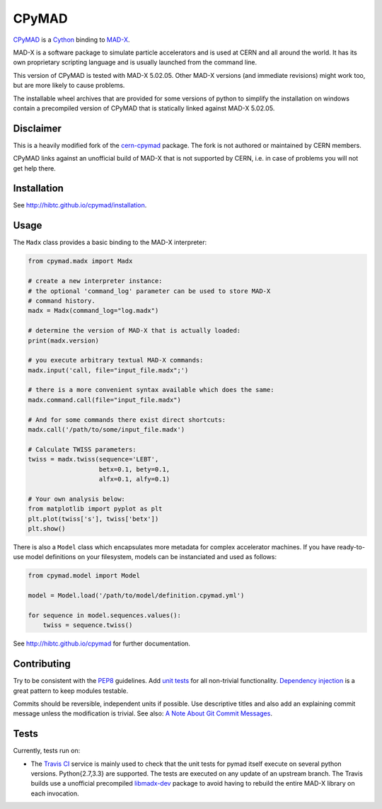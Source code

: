 CPyMAD
------
|Build| |Coverage| |Version| |Downloads| |License| |Python|

CPyMAD_ is a Cython_ binding to MAD-X_.

MAD-X is a software package to simulate particle accelerators and is used
at CERN and all around the world. It has its own proprietary scripting
language and is usually launched from the command line.

.. _CPyMAD: https://github.com/hibtc/cpymad
.. _Cython: http://cython.org/
.. _MAD-X: http://cern.ch/mad
.. |VERSION| replace:: 5.02.05

This version of CPyMAD is tested with MAD-X |VERSION|. Other MAD-X
versions (and immediate revisions) might work too, but are more likely to
cause problems.

The installable wheel archives that are provided for some versions of
python to simplify the installation on windows contain a precompiled
version of CPyMAD that is statically linked against MAD-X |VERSION|.


Disclaimer
~~~~~~~~~~

This is a heavily modified fork of the cern-cpymad_ package. The fork is
not authored or maintained by CERN members.

CPyMAD links against an unofficial build of MAD-X that is not supported by
CERN, i.e. in case of problems you will not get help there.

.. _cern-cpymad: https://github.com/pymad/cpymad


Installation
~~~~~~~~~~~~

See http://hibtc.github.io/cpymad/installation.


Usage
~~~~~

The ``Madx`` class provides a basic binding to the MAD-X interpreter:

.. code-block:: python

    from cpymad.madx import Madx

    # create a new interpreter instance:
    # the optional 'command_log' parameter can be used to store MAD-X
    # command history.
    madx = Madx(command_log="log.madx")

    # determine the version of MAD-X that is actually loaded:
    print(madx.version)

    # you execute arbitrary textual MAD-X commands:
    madx.input('call, file="input_file.madx";')

    # there is a more convenient syntax available which does the same:
    madx.command.call(file="input_file.madx")

    # And for some commands there exist direct shortcuts:
    madx.call('/path/to/some/input_file.madx')

    # Calculate TWISS parameters:
    twiss = madx.twiss(sequence='LEBT',
                       betx=0.1, bety=0.1,
                       alfx=0.1, alfy=0.1)

    # Your own analysis below:
    from matplotlib import pyplot as plt
    plt.plot(twiss['s'], twiss['betx'])
    plt.show()

There is also a ``Model`` class which encapsulates more metadata for complex
accelerator machines. If you have ready-to-use model definitions on your
filesystem, models can be instanciated and used as follows:

.. code-block:: python

    from cpymad.model import Model

    model = Model.load('/path/to/model/definition.cpymad.yml')

    for sequence in model.sequences.values():
        twiss = sequence.twiss()

See http://hibtc.github.io/cpymad for further documentation.


Contributing
~~~~~~~~~~~~

Try to be consistent with the PEP8_ guidelines. Add `unit tests`_ for all
non-trivial functionality. `Dependency injection`_ is a great pattern to
keep modules testable.

Commits should be reversible, independent units if possible. Use descriptive
titles and also add an explaining commit message unless the modification is
trivial. See also: `A Note About Git Commit Messages`_.

.. _PEP8: http://www.python.org/dev/peps/pep-0008/
.. _`unit tests`: http://docs.python.org/2/library/unittest.html
.. _`Dependency injection`: http://www.youtube.com/watch?v=RlfLCWKxHJ0
.. _`A Note About Git Commit Messages`: http://tbaggery.com/2008/04/19/a-note-about-git-commit-messages.html


Tests
~~~~~

Currently, tests run on:

- The `Travis CI`_ service is mainly used to check that the unit tests for
  pymad itself execute on several python versions. Python{2.7,3.3} are
  supported. The tests are executed on any update of an upstream branch.
  The Travis builds use a unofficial precompiled libmadx-dev_ package to
  avoid having to rebuild the entire MAD-X library on each invocation.

.. _`Travis CI`: https://travis-ci.org/hibtc/cpymad
.. _libmadx-dev: https://github.com/hibtc/madx-debian

|Build| |Coverage| |Version| |Downloads| |License|


.. |Build| image:: https://api.travis-ci.org/hibtc/cpymad.svg?branch=master
   :target: https://travis-ci.org/hibtc/cpymad
   :alt: Build Status

.. |Coverage| image:: https://coveralls.io/repos/hibtc/cpymad/badge.svg?branch=master
   :target: https://coveralls.io/r/hibtc/cpymad
   :alt: Coverage

.. |Version| image:: https://pypip.in/v/cpymad/badge.svg
   :target: https://pypi.python.org/pypi/cpymad/
   :alt: Latest Version

.. |Downloads| image:: https://pypip.in/d/cpymad/badge.svg
   :target: https://pypi.python.org/pypi/cpymad#downloads
   :alt: Downloads

.. |License| image:: http://img.shields.io/badge/license-CC0,_Apache,_Non--Free-red.svg
   :target: https://github.com/hibtc/cpymad/blob/master/COPYING.rst
   :alt: License

.. |Python| image:: https://pypip.in/py_versions/cpymad/badge.svg
   :target: https://pypi.python.org/pypi/cpymad#downloads
   :alt: Supported Python versions
